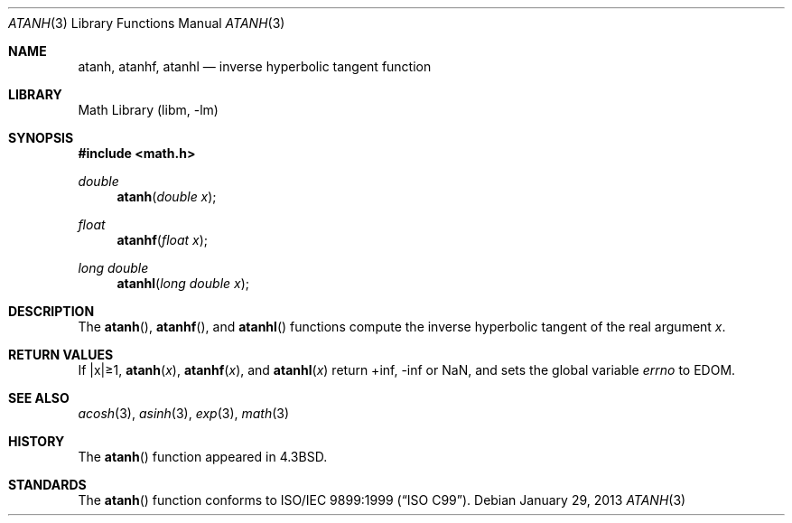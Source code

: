 .\" Copyright (c) 1985, 1991 Regents of the University of California.
.\" All rights reserved.
.\"
.\" Redistribution and use in source and binary forms, with or without
.\" modification, are permitted provided that the following conditions
.\" are met:
.\" 1. Redistributions of source code must retain the above copyright
.\"    notice, this list of conditions and the following disclaimer.
.\" 2. Redistributions in binary form must reproduce the above copyright
.\"    notice, this list of conditions and the following disclaimer in the
.\"    documentation and/or other materials provided with the distribution.
.\" 3. Neither the name of the University nor the names of its contributors
.\"    may be used to endorse or promote products derived from this software
.\"    without specific prior written permission.
.\"
.\" THIS SOFTWARE IS PROVIDED BY THE REGENTS AND CONTRIBUTORS ``AS IS'' AND
.\" ANY EXPRESS OR IMPLIED WARRANTIES, INCLUDING, BUT NOT LIMITED TO, THE
.\" IMPLIED WARRANTIES OF MERCHANTABILITY AND FITNESS FOR A PARTICULAR PURPOSE
.\" ARE DISCLAIMED.  IN NO EVENT SHALL THE REGENTS OR CONTRIBUTORS BE LIABLE
.\" FOR ANY DIRECT, INDIRECT, INCIDENTAL, SPECIAL, EXEMPLARY, OR CONSEQUENTIAL
.\" DAMAGES (INCLUDING, BUT NOT LIMITED TO, PROCUREMENT OF SUBSTITUTE GOODS
.\" OR SERVICES; LOSS OF USE, DATA, OR PROFITS; OR BUSINESS INTERRUPTION)
.\" HOWEVER CAUSED AND ON ANY THEORY OF LIABILITY, WHETHER IN CONTRACT, STRICT
.\" LIABILITY, OR TORT (INCLUDING NEGLIGENCE OR OTHERWISE) ARISING IN ANY WAY
.\" OUT OF THE USE OF THIS SOFTWARE, EVEN IF ADVISED OF THE POSSIBILITY OF
.\" SUCH DAMAGE.
.\"
.\"     from: @(#)atanh.3	5.2 (Berkeley) 5/6/91
.\"	atanh.3,v 1.16 2013/01/29 02:54:30 matt Exp
.\"
.Dd January 29, 2013
.Dt ATANH 3
.Os
.Sh NAME
.Nm atanh ,
.Nm atanhf ,
.Nm atanhl
.Nd inverse hyperbolic tangent function
.Sh LIBRARY
.Lb libm
.Sh SYNOPSIS
.In math.h
.Ft double
.Fn atanh "double x"
.Ft float
.Fn atanhf "float x"
.Ft long double
.Fn atanhl "long double x"
.Sh DESCRIPTION
The
.Fn atanh ,
.Fn atanhf ,
and
.Fn atanhl
functions compute the inverse hyperbolic tangent
of the real
argument
.Ar x .
.Sh RETURN VALUES
If |x|\*[Ge]1,
.Fn atanh "x" ,
.Fn atanhf "x" ,
and
.Fn atanhl "x"
.\" POSIX_MODE
return +inf, -inf or NaN, and sets the global variable
.Va errno
to EDOM.
.\" SYSV_MODE
.\" call
.\" .Xr matherr 3 .
.Sh SEE ALSO
.Xr acosh 3 ,
.Xr asinh 3 ,
.Xr exp 3 ,
.Xr math 3
.\" .Xr matherr 3
.Sh HISTORY
The
.Fn atanh
function appeared in
.Bx 4.3 .
.Sh STANDARDS
The
.Fn atanh
function conforms to
.St -isoC-99 .
